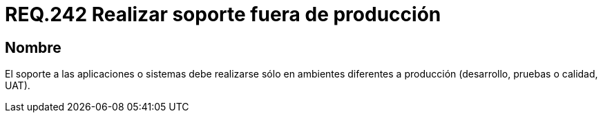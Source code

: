 :slug: rules/242/
:category: rules
:description: En el presente documento se detallan los requerimientos de seguridad relacionados a la gestión adecuada del proceso de desarrollo con el que cuenta una organización. En este caso, se recomienda que el soporte a los sistemas desarrollados se realice en ambientes distintos al de producción.
:keywords: Soporte, Aplicación, Ambiente, Producción, Desarrollo, Pruebas.
:rules: yes

= REQ.242 Realizar soporte fuera de producción

== Nombre

El soporte a las aplicaciones o sistemas debe realizarse
sólo en ambientes diferentes a producción (desarrollo, pruebas o calidad, +UAT+).
